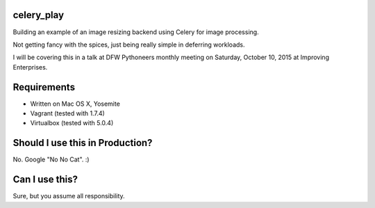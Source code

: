celery_play
===========

Building an example of an image resizing backend using Celery for image processing.

Not getting fancy with the spices, just being really simple in deferring workloads.

I will be covering this in a talk at DFW Pythoneers monthly meeting on Saturday,
October 10, 2015 at Improving Enterprises.

Requirements
============

- Written on Mac OS X, Yosemite
- Vagrant (tested with 1.7.4)
- Virtualbox (tested with 5.0.4)

Should I use this in Production?
================================

No.  Google "No No Cat".  :)

Can I use this?
===============

Sure, but you assume all responsibility.


